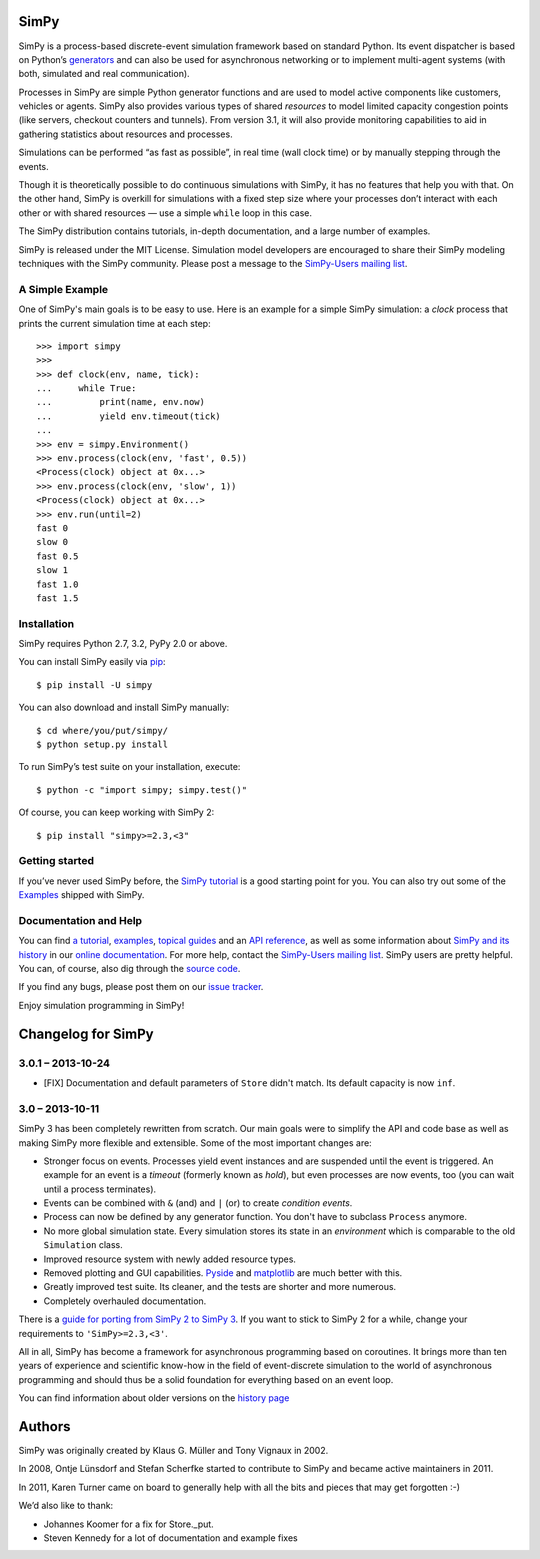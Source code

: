 SimPy
=====

SimPy is a process-based discrete-event simulation framework based on standard
Python. Its event dispatcher is based on Python’s `generators`__ and can also
be used for asynchronous networking or to implement multi-agent systems (with
both, simulated and real communication).

Processes in SimPy are simple Python generator functions and are used to model
active components like customers, vehicles or agents. SimPy also provides
various types of shared *resources* to model limited capacity congestion points
(like servers, checkout counters and tunnels). From version 3.1, it will also
provide monitoring capabilities to aid in gathering statistics about resources
and processes.

Simulations can be performed “as fast as possible”, in real time (wall clock
time) or by manually stepping through the events.

Though it is theoretically possible to do continuous simulations with SimPy, it
has no features that help you with that. On the other hand, SimPy is overkill
for simulations with a fixed step size where your processes don’t interact with
each other or with shared resources — use a simple ``while`` loop in this case.

The SimPy distribution contains tutorials, in-depth documentation, and a large
number of examples.

SimPy is released under the MIT License. Simulation model developers are
encouraged to share their SimPy modeling techniques with the SimPy community.
Please post a message to the `SimPy-Users mailing list`__.

__ http://docs.python.org/3/glossary.html#term-generator
__ http://lists.sourceforge.net/lists/listinfo/simpy-users


A Simple Example
----------------

One of SimPy's main goals is to be easy to use. Here is an example for a simple
SimPy simulation: a *clock* process that prints the current simulation time at
each step::

    >>> import simpy
    >>>
    >>> def clock(env, name, tick):
    ...     while True:
    ...         print(name, env.now)
    ...         yield env.timeout(tick)
    ...
    >>> env = simpy.Environment()
    >>> env.process(clock(env, 'fast', 0.5))
    <Process(clock) object at 0x...>
    >>> env.process(clock(env, 'slow', 1))
    <Process(clock) object at 0x...>
    >>> env.run(until=2)
    fast 0
    slow 0
    fast 0.5
    slow 1
    fast 1.0
    fast 1.5

Installation
------------

SimPy requires Python 2.7, 3.2, PyPy 2.0 or above.

You can install SimPy easily via `pip <http://pypi.python.org/pypi/pip>`_::

    $ pip install -U simpy

You can also download and install SimPy manually::

    $ cd where/you/put/simpy/
    $ python setup.py install

To run SimPy’s test suite on your installation, execute::

    $ python -c "import simpy; simpy.test()"

Of course, you can keep working with SimPy 2::

    $ pip install "simpy>=2.3,<3"


Getting started
---------------

If you’ve never used SimPy before, the `SimPy tutorial`__ is a good starting
point for you. You can also try out some of the `Examples`__ shipped with
SimPy.

__ https://simpy.readthedocs.org/en/latest/simpy_intro/index.html
__ https://simpy.readthedocs.org/en/latest/examples/index.html


Documentation and Help
----------------------

You can find `a tutorial`__, `examples`__, `topical guides`__ and an `API
reference`__, as well as some information about `SimPy and its history`__ in
our `online documentation`__. For more help, contact the `SimPy-Users mailing
list`__. SimPy users are pretty helpful. You can, of course, also dig through
the `source code`__.

If you find any bugs, please post them on our `issue tracker`__.

__ https://simpy.readthedocs.org/en/latest/simpy_intro/index.html
__ https://simpy.readthedocs.org/en/latest/examples/index.html
__ https://simpy.readthedocs.org/en/latest/topical_guides/index.html
__ https://simpy.readthedocs.org/en/latest/api_reference/index.html
__ https://simpy.readthedocs.org/en/latest/about/index.html
__ https://simpy.readthedocs.org/
__ mailto:simpy-users@lists.sourceforge.net
__ https://bitbucket.org/simpy/simpy/src
__ https://bitbucket.org/simpy/simpy/issues?status=new&status=open

Enjoy simulation programming in SimPy!


Changelog for SimPy
===================

3.0.1 – 2013-10-24
------------------

- [FIX] Documentation and default parameters of ``Store`` didn't match. Its
  default capacity is now ``inf``.


3.0 – 2013-10-11
----------------

SimPy 3 has been completely rewritten from scratch. Our main goals were to
simplify the API and code base as well as making SimPy more flexible and
extensible. Some of the most important changes are:

- Stronger focus on events. Processes yield event instances and are suspended
  until the event is triggered. An example for an event is a *timeout*
  (formerly known as *hold*), but even processes are now events, too (you can
  wait until a process terminates).

- Events can be combined with ``&`` (and) and ``|`` (or) to create
  *condition events*.

- Process can now be defined by any generator function. You don't have to
  subclass ``Process`` anymore.

- No more global simulation state. Every simulation stores its state in an
  *environment* which is comparable to the old ``Simulation`` class.

- Improved resource system with newly added resource types.

- Removed plotting and GUI capabilities. `Pyside`__ and `matplotlib`__ are much
  better with this.

- Greatly improved test suite. Its cleaner, and the tests are shorter and more
  numerous.

- Completely overhauled documentation.

There is a `guide for porting from SimPy 2 to SimPy 3`__. If you want to stick
to SimPy 2 for a while, change your requirements to ``'SimPy>=2.3,<3'``.

All in all, SimPy has become a framework for asynchronous programming based on
coroutines. It brings more than ten years of experience and scientific know-how
in the field of event-discrete simulation to the world of asynchronous
programming and should thus be a solid foundation for everything based on an
event loop.

You can find information about older versions on the `history page`__

__ http://qt-project.org/wiki/PySide
__ http://matplotlib.org/
__ https://simpy.readthedocs.org/en/latest/topical_guides/porting_from_simpy2.html
__ https://simpy.readthedocs.org/en/latest/about/history.html


Authors
=======

SimPy was originally created by Klaus G. Müller and Tony Vignaux in 2002.

In 2008, Ontje Lünsdorf and Stefan Scherfke started to contribute to SimPy and
became active maintainers in 2011.

In 2011, Karen Turner came on board to generally help with all the bits and
pieces that may get forgotten :-)

We’d also like to thank:

- Johannes Koomer for a fix for Store._put.
- Steven Kennedy for a lot of documentation and example fixes


